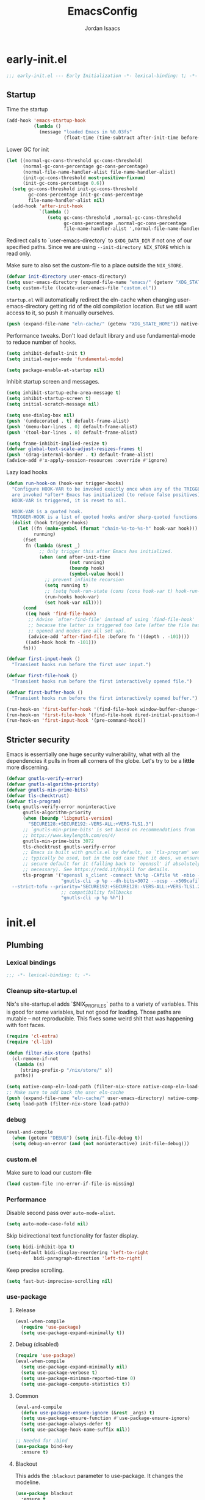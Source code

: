 #+TITLE: EmacsConfig
#+AUTHOR: Jordan Isaacs

* early-init.el

#+begin_src emacs-lisp :tangle early-init.el
;;; early-init.el --- Early Initialization -*- lexical-binding: t; -*-
#+end_src


** Startup
Time the startup

#+begin_src emacs-lisp :tangle early-init.el
(add-hook 'emacs-startup-hook
          (lambda ()
            (message "loaded Emacs in %0.03fs"
                     (float-time (time-subtract after-init-time before-init-time)))))
#+end_src

Lower GC for init

#+begin_src emacs-lisp :tangle early-init.el
(let ((normal-gc-cons-threshold gc-cons-threshold)
      (normal-gc-cons-percentage gc-cons-percentage)
      (normal-file-name-handler-alist file-name-handler-alist)
      (init-gc-cons-threshold most-positive-fixnum)
      (init-gc-cons-percentage 0.6))
  (setq gc-cons-threshold init-gc-cons-threshold
        gc-cons-percentage init-gc-cons-percentage
        file-name-handler-alist nil)
  (add-hook 'after-init-hook
            `(lambda ()
               (setq gc-cons-threshold ,normal-gc-cons-threshold
                     gc-cons-percentage ,normal-gc-cons-percentage
                     file-name-handler-alist ',normal-file-name-handler-alist))))
#+end_src

Redirect calls to `user-emacs-directory` to ~$XDG_DATA_DIR~ if not one of our
specified paths. Since we are using ~--init-directory NIX_STORE~ which is read only.

Make sure to also set the custom-file to a place outside the ~NIX_STORE~.

#+begin_src emacs-lisp :tangle early-init.el
(defvar init-directory user-emacs-directory)
(setq user-emacs-directory (expand-file-name "emacs/" (getenv "XDG_STATE_HOME")))
(setq custom-file (locate-user-emacs-file "custom.el"))
#+end_src

~startup.el~ will automatically redirect the eln-cache when changing
user-emacs-directory getting rid of the old compilation location. But we still
want access to it, so push it manually ourselves.

#+begin_src emacs-lisp :tangle early-init.el
(push (expand-file-name "eln-cache/" (getenv "XDG_STATE_HOME")) native-comp-eln-load-path)
#+end_src

Performance tweaks. Don't load default library and use fundamental-mode to reduce
number of hooks.

#+begin_src emacs-lisp :tangle early-init.el
(setq inhibit-default-init t)
(setq initial-major-mode 'fundamental-mode)
#+end_src

#+begin_src emacs-lisp :tangle early-init.el
(setq package-enable-at-startup nil)
#+end_src

Inhibit startup screen and messages.

#+begin_src emacs-lisp :tangle early-init.el
(setq inhibit-startup-echo-area-message t)
(setq inhibit-startup-screen t)
(setq initial-scratch-message nil)

(setq use-dialog-box nil)
(push '(undecorated . t) default-frame-alist)
(push '(menu-bar-lines . 0) default-frame-alist)
(push '(tool-bar-lines . 0) default-frame-alist)

(setq frame-inhibit-implied-resize t)
(defvar global-text-scale-adjust-resizes-frames t)
(push '(drag-internal-border . t) default-frame-alist)
(advice-add #'x-apply-session-resources :override #'ignore)
#+end_src

Lazy load hooks

#+begin_src emacs-lisp :tangle early-init.el
(defun run-hook-on (hook-var trigger-hooks)
  "Configure HOOK-VAR to be invoked exactly once when any of the TRIGGER-HOOKS
  are invoked *after* Emacs has initialized (to reduce false positives). Once
  HOOK-VAR is triggered, it is reset to nil.

  HOOK-VAR is a quoted hook.
  TRIGGER-HOOK is a list of quoted hooks and/or sharp-quoted functions."
  (dolist (hook trigger-hooks)
    (let ((fn (make-symbol (format "chain-%s-to-%s-h" hook-var hook)))
          running)
      (fset
       fn (lambda (&rest _)
            ;; Only trigger this after Emacs has initialized.
            (when (and after-init-time
                       (not running)
                       (boundp hook)
                       (symbol-value hook))
              ;; prevent infinite recursion
              (setq running t)
              ;; (setq hook-run-state (cons (cons hook-var t) hook-run-state))
              (run-hooks hook-var)
              (set hook-var nil))))
      (cond
       ((eq hook 'find-file-hook)
        ;; Advise `after-find-file' instead of using `find-file-hook'
        ;; because the latter is triggered too late (after the file has
        ;; opened and modes are all set up).
        (advice-add 'after-find-file :before fn '((depth . -101))))
       ((add-hook hook fn -101)))
      fn)))

(defvar first-input-hook ()
  "Transient hooks run before the first user input.")

(defvar first-file-hook ()
  "Transient hooks run before the first interactively opened file.")

(defvar first-buffer-hook ()
  "Transient hooks run before the first interactively opened buffer.")

(run-hook-on 'first-buffer-hook '(find-file-hook window-buffer-change-functions))
(run-hook-on 'first-file-hook '(find-file-hook dired-initial-position-hook))
(run-hook-on 'first-input-hook '(pre-command-hook))
#+end_src

** Stricter security

Emacs is essentially one huge security vulnerability, what with all the
dependencies it pulls in from all corners of the globe. Let's try to be a
*little* more discerning.

#+begin_src emacs-lisp :tangle early-init.el
(defvar gnutls-verify-error)
(defvar gnutls-algorithm-priority)
(defvar gnutls-min-prime-bits)
(defvar tls-checktrust)
(defvar tls-program)
(setq gnutls-verify-error noninteractive
      gnutls-algorithm-priority
      (when (boundp 'libgnutls-version)
        "SECURE128:+SECURE192:-VERS-ALL:+VERS-TLS1.3")
      ;; `gnutls-min-prime-bits' is set based on recommendations from
      ;; https://www.keylength.com/en/4/
      gnutls-min-prime-bits 3072
      tls-checktrust gnutls-verify-error
      ;; Emacs is built with gnutls.el by default, so `tls-program' won't
      ;; typically be used, but in the odd case that it does, we ensure a more
      ;; secure default for it (falling back to `openssl' if absolutely
      ;; necessary). See https://redd.it/8sykl1 for details.
      tls-program '("openssl s_client -connect %h:%p -CAfile %t -nbio -no_ssl3 -no_tls1 -no_tls1_1 -ign_eof"
                    "gnutls-cli -p %p --dh-bits=3072 --ocsp --x509cafile=%t \
  --strict-tofu --priority='SECURE192:+SECURE128:-VERS-ALL:+VERS-TLS1.2:+VERS-TLS1.3' %h"
                    ;; compatibility fallbacks
                    "gnutls-cli -p %p %h"))

#+end_src

* init.el

** Plumbing

*** Lexical bindings

#+begin_src emacs-lisp :tangle init.el
;;; -*- lexical-binding: t; -*-
#+end_src

*** Cleanup site-startup.el

Nix's site-startup.el adds `$NIX_PROFILES` paths to a variety of variables.
This is good for some variables, but not good for loading. Those paths are
mutable -- not reproducible. This fixes some weird shit that was happening
with font faces.

#+begin_src emacs-lisp :tangle init.el
(require 'cl-extra)
(require 'cl-lib)

(defun filter-nix-store (paths)
  (cl-remove-if-not
   (lambda (s)
     (string-prefix-p "/nix/store/" s))
   paths))

(setq native-comp-eln-load-path (filter-nix-store native-comp-eln-load-path))
;; Make sure to add back the user eln-cache
(push (expand-file-name "eln-cache/" user-emacs-directory) native-comp-eln-load-path)
(setq load-path (filter-nix-store load-path))
#+end_src

*** debug

#+begin_src emacs-lisp :tangle init.el
(eval-and-compile
  (when (getenv "DEBUG") (setq init-file-debug t))
  (setq debug-on-error (and (not noninteractive) init-file-debug)))
#+end_src

*** custom.el

Make sure to load our custom-file

#+begin_src emacs-lisp :tangle init.el
(load custom-file :no-error-if-file-is-missing)
#+end_src

*** Performance

Disable second pass over ~auto-mode-alist~.

#+begin_src emacs-lisp :tangle init.el
(setq auto-mode-case-fold nil)
#+end_src

Skip bidirectional text functionality for faster display.

#+begin_src emacs-lisp :tangle init.el
(setq bidi-inhibit-bpa t)
(setq-default bidi-display-reordering 'left-to-right
	      bidi-paragraph-direction 'left-to-right)
#+end_src

Keep precise scrolling.

#+begin_src emacs-lisp :tangle init.el
(setq fast-but-imprecise-scrolling nil)
#+end_src

*** use-package

**** Release

#+begin_src emacs-lisp :tangle init.el
(eval-when-compile
  (require 'use-package)
  (setq use-package-expand-minimally t))
#+end_src

**** Debug (disabled)

#+begin_src emacs-lisp :tangle no
(require 'use-package)
(eval-when-compile
  (setq use-package-expand-minimally nil)
  (setq use-package-verbose t)
  (setq use-package-minimum-reported-time 0)
  (setq use-package-compute-statistics t))
#+end_src

**** Common

#+begin_src emacs-lisp :tangle init.el
(eval-and-compile
  (defun use-package-ensure-ignore (&rest _args) t)
  (setq use-package-ensure-function #'use-package-ensure-ignore)
  (setq use-package-always-defer t)
  (setq use-package-hook-name-suffix nil))

;; Needed for :bind
(use-package bind-key
  :ensure t)
#+end_src

**** Blackout

This adds the ~:blackout~ parameter to use-package. It changes the modeline.

#+begin_src emacs-lisp :tangle init.el
(use-package blackout
  :ensure t
  :functions blackout)
#+end_src

** Emacs

#+begin_src emacs-lisp :tangle init.el
(use-package emacs
  :defines init-directory
  :preface
  (defvar my/large-file-line-threshold 5000
    "Line count threshold for considering a file large and applying optimizations.")

  (defun my/replace-keys (alist replacements)
    "Replace multiple keys in ALIST according to REPLACEMENTS.
REPLACEMENTS should be a list of (old-key . new-key) pairs.
Returns the modified ALIST."
    (dolist (replacement replacements alist)
      (my/replace-key alist (car replacement) (cdr replacement))))

  (defun my/replace-key (alist old-key new-key)
    "Replace OLD-KEY with NEW-KEY in ALIST."
    (let ((pair (assq old-key alist)))
      (when pair
        (setcar pair new-key)))
    alist)

  (defun my/minor-mode-line-limit (minor-mode line-limit)
    "Disable minor-mode if file exceeds line-limit"
    (if (> (count-lines (point-min) (point-max)) line-limit)
	(funcall minor-mode -1)
      (funcall minor-mode)))

  (defmacro my/after-all-packages (packages &rest body)
    "Run BODY after all PACKAGES are loaded."
    (declare (indent 1))
    (if (null packages)
	`(progn ,@body)
      `(with-eval-after-load ,(car packages)
	 (my/after-all-packages ,(cdr packages) ,@body))))

  (defun my/yank-without-formatting ()
    "Yank text without formatting by customizing yank-excluded-properties."
    (interactive)
    (let ((yank-excluded-properties
           (append yank-excluded-properties
                   '(font font-lock-face face foreground-color background-color))))
      (yank)))
  :init
  (setq text-mode-ispell-word-completion nil)
  ;; TAB cycle never
  (setq completion-cycle-threshold nil)
  ;; tab does indentation + complete
  (setq tab-always-indent 'complete)
  (setq-default indent-tabs-mode nil)
  (setq-default tab-width 4)
  ;; Scrolling
  (setq scroll-margin 10
        scroll-conservatively 10
        ;; aggressively doesn't get set in any buffers anyway
        scroll-preserve-screen-position t
        auto-window-vscroll nil)
  (setq read-extended-command-predicate #'command-completion-default-include-p)
  :bind
  ("M-z" . zap-up-to-char))

;; recent file list
(recentf-mode 1)

;; Persist history
(use-package savehist
  :init
  (savehist-mode))

;; Transient mark mode
;; https://emacsdocs.org/docs/emacs/Mark
(transient-mark-mode 1)
#+END_SRC

** Repeat mode

#+begin_src  emacs-lisp :tangle init.el
(use-package repeat
  ;; builtin
  :demand t
  :preface
  ;; https://old.reddit.com/r/emacs/comments/1adwnse/repeatmode_is_awesome_share_you_useful_configs/kk9vpif/
  (defun repeatify (repeat-keymap)
    "Set the `repeat-map' property on all commands bound in REPEAT-MAP."
    (named-let process ((keymap (symbol-value repeat-keymap)))
      (map-keymap
       (lambda (_key cmd)
	 (cond
          ((symbolp cmd) (put cmd 'repeat-map repeat-keymap))
          ((keymapp cmd) (process cmd))))
       keymap)))
  :config
  (repeat-mode t))

(use-package repeat-help
  :ensure t
  :after repeat
  :commands repeat-help-mode
  :demand t
  :init
  (setq repeat-help-key "C-h")
  (setq repeat-help-popup-type 'embark)
  (advice-add 'repeat-help--embark-indicate :before (lambda (&rest _) (require 'embark)))
  :config
  (repeat-help-mode t))
#+end_src

** Theming

*** JIT Lock

Antiblink causes syntax parsing when typing which is really slow in large files.
Use advice to disable for 10K+ line files.

#+begin_src emacs-lisp :tangle init.el
(use-package jit-lock
  :preface
  (defun my/jit-lock-antiblink-advice (orig-fun &rest args)
    "Skip antiblink processing for large files."
    (let ((line-count (line-number-at-pos (point-max) t)))
      (when (<= line-count my/large-file-line-threshold)
        (apply orig-fun args))))
  :custom
  (jit-lock-stealth-time 2.5)
  (jit-lock-defer-time 1)
  (jit-lock-context-time 1)
  :config
  (advice-add 'jit-lock--antiblink-post-command :around #'my/jit-lock-antiblink-advice))
#+end_src


*** Generic change hook

From [[https://www.gnu.org/software/emacs//manual/html_node/modus-themes/A-theme_002dagnostic-hook-for-theme-loading.html][modus themes manual]]

#+begin_src emacs-lisp :tangle init.el
(defvar my/after-enable-theme-hook nil
   "Normal hook run after enabling a theme.")

(defun my/run-after-enable-theme-hook (&rest _args)
   "Run `after-enable-theme-hook'."
   (run-hooks 'after-enable-theme-hook))

(advice-add 'enable-theme :after #'my/run-after-enable-theme-hook)
#+end_src

*** hl-todo highlighting

#+begin_src emacs-lisp :tangle init.el
(use-package hl-todo
  :ensure t
  :commands (hl-todo-insert hl-todo-occur hl-todo-next hl-todo-previous)
  :custom
  (hl-todo-highlight-punctuation ":")
  (hl-todo-keyword-faces nil)
  :init
  (defvar-keymap hl-todo-repeat-map
    :repeat (:enter (hl-todo-insert) :exit (hl-todo-occur))
    "n" #'hl-todo-next
    "p" #'hl-todo-previous
    "o" #'hl-todo-occur)
  :config
  (keymap-set hl-todo-mode-map "C-c t p" #'hl-todo-previous)
  (keymap-set hl-todo-mode-map "C-c t n" #'hl-todo-next)
  (keymap-set hl-todo-mode-map "C-c t o" #'hl-todo-occur)
  (keymap-set hl-todo-mode-map "C-c t i" #'hl-todo-insert)
  :hook
  (prog-mode-hook . hl-todo-mode)
  (text-mode-hook . hl-todo-mode))
#+end_src

*** Modus themes

#+begin_src emacs-lisp :tangle init.el
(use-package modus-themes
  :ensure t
  :commands modus-themes-load-theme
  :functions modus-themes--retrieve-palette-value modus-themes--current-theme-palette
  :preface
  (defun my/hl-todo-modus-undone ()
    (when (featurep 'hl-todo)
      (modus-themes-with-colors
	(add-to-list 'hl-todo-keyword-faces (cons "UNDONE" err)))))
  :hook
  (hl-todo-mode-hook . my/hl-todo-modus-undone)
  (modus-themes-after-load-theme-hook . my/hl-todo-modus-undone)
  :init
  (modus-themes-load-theme 'modus-operandi))
#+end_src


** Diagnostics

*** Spell Checking

**** Jinx

#+begin_src emacs-lisp :tangle init.el
(use-package jinx
  :ensure t
  :hook ((prog-mode-hook . jinx-mode)
         (text-mode-hook . jinx-mode)
         (conf-mode-hook . jinx-mode))
  :bind (("M-$" . jinx-correct)
         ("C-M-$" . jinx-languages))
  )
#+end_src

*** Syntax

**** Treesitter

Treesitter runs pre-display which is expensive in large files. Run it on an idle
timer instead for large files.

#+begin_src emacs-lisp :tangle init.el
(use-package treesit
  :functions treesit--pre-redisplay
  :preface
  (defvar-local my/treesit-idle-pre-display-time 1)
  (defvar-local my/treesit-idle--timer nil)

  (defun my/treesit-idle--pre-display-wrapper ()
    "Wrapper to run treesit--pre-redisplay and clear timer."
    (when (buffer-live-p (current-buffer))
      (with-current-buffer (current-buffer)
        (setq my/treesit-idle--timer nil)
        (treesit--pre-redisplay))))

  (defun my/treesit-pre-display-idle-schedule (&rest _)
    "Schedule treesit--pre-display to run on idle timer for large files."
    (if (and (treesit-parser-list)
             (> (count-lines (point-min) (point-max)) my/large-file-line-threshold))
        ;; Large file: use idle timer
        (unless my/treesit-idle--timer
          (setq my/treesit-idle--timer
                (run-with-idle-timer my/treesit-idle-pre-display-time nil
                                     #'my/treesit-idle--pre-display-wrapper)))
      ;; Small file: run immediately
      (treesit--pre-redisplay)))

  (defun my/treesit-cancel-timer ()
    "Cancel the treesitter idle timer if it exists."
    (when my/treesit-idle--timer
      (cancel-timer my/treesit-idle--timer)
      (setq my/treesit-idle--timer nil)))

  (defun my/treesit-setup-hooks ()
    "Setup treesitter hooks for current buffer."
    (when (treesit-parser-list)
      ;; Remove the default hook and add our wrapper
      (remove-hook 'pre-redisplay-functions #'treesit--pre-redisplay t)
      (add-hook 'pre-redisplay-functions #'my/treesit-pre-display-idle-schedule t t)
      ;; Cancel timer on buffer close
      (add-hook 'kill-buffer-hook #'my/treesit-cancel-timer nil t)))
  :hook
  (find-file-hook . my/treesit-setup-hooks))
#+end_src


**** checkers

***** Flymake

#+begin_src emacs-lisp :tangle init.el
(use-package flymake
  :defer t
  :hook ((prog-mode-hook text-mode-hook) . flymake-mode)
  :config
  (setq flymake-fringe-indicator-position 'right-fringe))
#+end_src

***** Flycheck (disabled)

#+begin_src emacs-lisp :tangle no
(use-package consult-flycheck
  :ensure t
  :after (consult flycheck))

(use-package flycheck
  :ensure t
  :commands flycheck-list-errors flycheck-buffer
  :functions flycheck-redefine-standard-error-levels
  :custom
  (flycheck-indication-mode 'right-fringe)
  (flycheck-display-errors delay 0.25)
  (flycheck-idle-change-delay 1.0)
  :hook
  (first-buffer-hook . global-flycheck-mode)
  :config
  (flycheck-redefine-standard-error-levels nil 'my-flycheck-fringe-bitmap-arrow)
  :init
  (define-fringe-bitmap 'my-flycheck-fringe-bitmap-arrow [16 48 112 240 112 48 16] nil nil 'center))

;; (use-package flycheck-inline
;;   :ensure t
;;   :after flycheck
;;   :init (global-flycheck-inline-mode))

#+end_src


*** Linters

**** Cognitive Complexity

Treesitter based calculation of programming complexity.

#+begin_src emacs-lisp :tangle init.el
(use-package cognitive-complexity
  :ensure t
  :blackout
  :preface
  (defun enable-cc-line-limit ()
    (my/minor-mode-line-limit 'cognitive-complexity-mode my/large-file-line-threshold))
  :hook
  (prog-mode-hook . enable-cc-line-limit))
#+end_src


*** LSP

**** eglot

For some reason eglot-booster-mode turns on but not early enough to wrap the server
startup when doing `:before eglot` so just load it on startup.

eglot Disable hook needs to be setup before eglot because hooks run as a stack. Need
to make sure eglot loads before hook.

#+begin_src emacs-lisp :tangle init.el
(use-package consult-eglot
  :ensure t
  :commands consult-eglot-symbols
  :after consult)

(use-package eglot
  :commands (eglot eglot-ensure)
  :functions eglot-completion-at-point
  :after eglot
  :preface
  (defun my/eglot-setup-capf ()
    (setq-local completion-at-point-functions
                (append (list #'eglot-completion-at-point
                               #'yasnippet-capf)
                        (default-value 'completion-at-point-functions))))
  (defun my/eglot-disable-on-type-formatting ()
    (setq-local eglot-ignored-server-capabilities
                (cons :documentOnTypeFormattingProvider
                      eglot-ignored-server-capabilities)))
  :hook
  (eglot-managed-mode-hook . my/eglot-setup-capf)
  :custom
  (lsp-completion-provider :none) ; use corfu intsead for lsp completion
  :config
  (advice-add 'eglot-completion-at-point :around #'cape-wrap-buster)
  (setq eglot-autoshutdown t)
  (setq completion-category-defaults nil)
  (setq eglot-server-programs
	(my/replace-keys eglot-server-programs
			 '((nix-mode . (nix-mode nix-ts-mode))
			   (zig-mode . (zig-mode zig-ts-mode)))))
  (add-to-list 'project-vc-extra-root-markers "Cargo.toml")
  :custom-face
  (eglot-highlight-symbol-face ((t (:underline t :weight bold)))))

(use-package eglot-supplements
  :ensure t
  :init
  (with-eval-after-load 'eglot
    (require 'eglot-cthier)))

(use-package eglot-inactive-regions
  :ensure t
  :commands eglot-inactive-regions-mode
  :init
  (with-eval-after-load 'eglot
    (eglot-inactive-regions-mode t)))

(use-package eglot-booster
  :ensure t
  :commands (eglot-booster-mode)
  :init
  (with-eval-after-load 'eglot
    (nerd-icons-completion-mode)))
#+end_src

** Org mode

Use builtin org mode.

#+BEGIN_SRC emacs-lisp :tangle init.el
(use-package org
  :defer 5
  :functions org-end-of-line org-at-heading-p
  :preface
  (defun my/org-prepare-expand-heading ()
    "Move point to before ellipsis, if after ellipsis."
    (when (and (not (org-at-heading-p))
               (save-excursion
                 (org-end-of-line)
                 (org-at-heading-p)))
      (org-end-of-line)))
  :config
  (add-hook 'org-tab-first-hook #'my/org-prepare-expand-heading)
  (setq org-src-preserve-indentation t)
  (setq org-imenu-depth 4))
#+end_src

** Navigation

*** Bookmark+ (disabled)

Enhanced bookmarks [[https://www.emacswiki.org/emacs/BookmarkPlus#h5o-2][EmacsWiki]]. I would like to enable this once I have time
to set up a =Consult= function for searching bookmark+.

#+begin_src emacs-lisp :tangle no
(use-package bookmark+
  :ensure t
  :defer t)
#+end_src


*** Backtracking

**** Gumshoe

This is a point tracker using space to retrace my steps.

#+begin_src emacs-lisp :tangle init.el
(use-package gumshoe
   :ensure t
   :commands global-gumshoe-mode
   :bind
   ("M-g M-b" . gumshoe-peruse-in-buffer)
   ("M-g M-B" . gumshoe-peruse-globally)
   ("M-g b" . gumshoe-buf-backtrack)
   ("M-g B" . gumshoe-win-backtrack)
   (:map global-gumshoe-backtracking-mode-map
         ("b" . global-gumshoe-backtracking-mode-back)
         ("B" . global-gumshoe-backtracking-mode-forward))
   :init
   (global-gumshoe-mode 1))
#+end_src

**** Dogears (disabled)

Third time is the charm, a point tracker using time.

#+begin_src emacs-lisp :tangle no
(use-package dogears
  :ensure t
  :bind
  (:map global-map
        ("M-g d" . dogears-go)
        ("M-g M-b" . dogears-back)
        ("M-g M-f" . dogears-forward)
        ("M-g M-d" . dogears-list)
        ("M-g M-D" . dogears-sidebar))
  :config
  (defvar-keymap dogears-repeat-map
    :repeat t
    "f" #'dogears-forward
    "b" #'dogears-back))
#+end_src

*** isearch

#+begin_src emacs-lisp :tangle init.el
(use-package isearch
  :config
  (setq isearch-lazy-count t)
  (setq isearch-lazy-highlight t))
#+end_src

*** xref

Adds xref stack support for consult.

#+begin_src emacs-lisp :tangle init.el
(use-package consult-xref-stack
  :ensure t
  :after consult)
#+end_src

** Polymode (disabled)

#+begin_src emacs-lisp :tangle no
(use-package poly-markdown
  :ensure t
  :mode ("\\.md\\'" . poly-markdown-mode))

(use-package poly-org
  :ensure t)
#+end_src

** Terminals

*** Eshell

#+begin_src emacs-lisp :tangle init.el
(use-package eshell
  :ensure nil
  :preface
  (eval-when-compile
    (require 'em-term))
  (autoload 'eshell-write-aliases-list "em-alias")
  (autoload 'eshell/alias "em-alias")
  (autoload 'eshell-find-previous-directory "em-dirs")
  (autoload 'eshell/cd "em-dirs")
  (autoload 'ring-elements "ring")

  ;; Bash aliases from
  ;; https://emacs.stackexchange.com/questions/74385/is-there-any-way-of-making-eshell-aliases-using-bash-and-zsh-aliases-syntax
  (defun eshell-load-bash-aliases ()
    "Read Bash aliases and add them to the list of eshell aliases."
    ;; Bash needs to be run - temporarily - interactively
    ;; in order to get the list of aliases.
    (with-temp-buffer
      (call-process "bash" nil '(t nil) nil "-ci" "alias")
      (goto-char (point-min))
      (cl-letf (((symbol-function 'eshell-write-aliases-list) #'ignore))
        (while (re-search-forward "alias \\(.+\\)='\\(.+\\)'$" nil t)
          (eshell/alias (match-string 1) (format "%s $*" (match-string 2)))))
      (eshell-write-aliases-list)))

  ;; from https://karthinks.com/software/jumping-directories-in-eshell/
  (defvar consult-dir-sources)
  (defvar eshell-last-dir-ring)

  (defun init-eshell-set-visual-commands ()
    (setq eshell-visual-commands (append '("nix" "psy") eshell-visual-commands)))
  :hook
  (eshell-mode-hook . init-eshell-set-visual-commands)
  ;; We only want Bash aliases to be loaded when Eshell loads its own aliases,
  ;; rather than every time `eshell-mode' is enabled.
  (eshell-alias-load-hook . eshell-load-bash-aliases)
  :config
  (defun eshell/z (&optional regexp)
    "Navigate to a previously visited directory in eshell, or to
any directory proferred by `consult-dir'."
    (let ((eshell-dirs (delete-dups
                        (mapcar 'abbreviate-file-name
                                (ring-elements eshell-last-dir-ring)))))
      (require 'consult-dir nil 'noerror)
      (cond
       ((and (not regexp) (featurep 'consult-dir))
        (let* ((consult-dir--source-eshell `(:name "Eshell"
                                                   :narrow ?e
                                                   :category file
                                                   :face consult-file
                                                   :items ,eshell-dirs))
               (consult-dir-sources (cons consult-dir--source-eshell
                                          consult-dir-sources)))
          (eshell/cd (substring-no-properties
                      (consult-dir--pick "Switch directory: ")))))
       (t (eshell/cd (if regexp (eshell-find-previous-directory regexp)
                       (completing-read "cd: " eshell-dirs))))))))

#+end_src

*** VTerm

#+begin_src emacs-lisp :tangle init.el
(use-package vterm
  :ensure t)
#+end_src

** Windowing

#+begin_src emacs-lisp :tangle init.el
;; undo+redo window changes
(use-package winner
  :init
  (winner-mode t))

;; avy style winodw navigation + editing
(use-package ace-window
  :ensure t
  :init
  (setq aw-keys '(?a ?s ?d ?f ?g ?h ?j ?k ?l))
  (setq aw-dispatch-always t)
  :bind ("M-o" . ace-window))

(use-package bufler
  :ensure t
  :commands bufler-mode
  :config
  (bufler-mode))

(use-package burly
  :ensure t)
#+end_src

** Undo/redo

*** Vundo

#+begin_src emacs-lisp :tangle init.el
(use-package vundo
  :ensure t)
#+end_src

** Keybinding Help

See embark. Using embark prefix. Type `C-h` after a prefix. Then can press
`@` to use a keybinding (or do completing-read).

*** Which-Key (disabled)

#+begin_src emacs-lisp :tangle no
(use-package which-key
  :commands which-key-mode
  :functions which-key--hide-popup which-key--create-buffer-and-show
  :config
  (which-key-mode)
  :blackout)
#+end_src

** Git

#+begin_src emacs-lisp :tangle init.el
(use-package smerge-mode
  ;; builtin
  :config
  (repeatify 'smerge-basic-map))

(use-package git-timemachine
  :ensure t)

;; Forges

;; (use-package consult-gh
;;   :ensure t
;;   :after consult)

;; (use-package forge
;;  :after magit)

(use-package browse-at-remote
  :ensure t)

;; Magit
(use-package magit-delta
  :ensure t
  :hook (magit-mode-hook . magit-delta-mode))

(use-package magit
  :ensure t
  :functions magit-wip-commit-initial-backup
  :commands magit-wip-mode
  :hook
  (my/project-git-hook . (lambda () (magit-wip-mode t)))
  (before-save-hook . (lambda ()
			(when (my/project-is-git)
			  (magit-wip-commit-initial-backup)))))

;; diff highlighting

;; https://github.com/doomemacs/doomemacs/blob/98d753e1036f76551ccaa61f5c810782cda3b48a/modules/ui/vc-gutter/config.el#L34
(use-package diff-hl
  :ensure t
  :commands diff-hl-stage-current-hunk diff-hl-revert-hunk diff-hl-next-hunk diff-hl-previous-hunk
  :custom
  (vc-git-diff-switches '("--histogram"))
  :preface
  (defun my/diff-hl-define-thin-bitmaps (&rest _)
    (define-fringe-bitmap 'diff-hl-bmp-middle [240] nil nil '(center repeated))
    (define-fringe-bitmap 'diff-hl-bmp-delete [240 240 224 224 192 192 128 128] nil nil 'top))
  (defun my/diff-hl-type-face-fn (type _pos)
    (intern (format "diff-hl-%s" type)))
  (defun my/diff-hl-type-at-pos-fn (type _pos)
    (if (eq type 'delete)
        'diff-hl-bmp-delete
      'diff-hl-bmp-middle))
  (defun my/diff-hl-fix-modus ()
    (modus-themes-with-colors
      (face-spec-set 'diff-hl-change `((t :foreground ,bg-changed-fringe :background unspecified)))
      (face-spec-set 'diff-hl-delete `((t :foreground ,bg-removed-fringe :background unspecified)))
      (face-spec-set 'diff-hl-insert `((t :foreground ,bg-added-fringe :background unspecified)))))
  :hook
  (find-file-hook . diff-hl-mode)
  (vc-dir-mode-hook . diff-hl-dir-mode)
  (dired-mode-hook . diff-hl-dired-mode)
  (magit-post-refresh-hook . diff-hl-magit-post-refresh)
  (diff-hl-mode-hook . diff-hl-flydiff-mode)
  (diff-hl-mode-hook . my/diff-hl-fix-modus)
  (modus-themes-after-load-theme-hook . my/diff-hl-fix-modus)
  :init
  (advice-add 'diff-hl-define-bitmaps :override #'my/diff-hl-define-thin-bitmaps)
  (advice-add 'diff-hl-fringe-bmp-from-pos :override #'my/diff-hl-type-at-pos-fn)
  (advice-add 'diff-hl-fringe-bmp-from-type :override #'my/diff-hl-type-at-pos-fn)
  :config
  (repeatify 'diff-hl-command-map))

(if (fboundp 'fringe-mode) (fringe-mode '8))
(setq-default fringes-outside-margins t)

#+end_src

** Uncategorized

#+begin_src emacs-lisp :tangle init.el
;; TODO: monaspace neon is missing the o symbol, so when we get fallback font in the
;; minibuffer it is slightly the wrong size and causes prompt to move
;; use (font-family-list) to see available fonts

;; UI

;; Line numbers
(require 'display-line-numbers)
(setq display-line-numbers-type 'relative)
(setq display-line-numbers-current-absolute t)
(global-display-line-numbers-mode)

(put 'narrow-to-region 'disabled nil)

;; fill column

(setq-default fill-column 80)
(dolist (hook '(prog-mode-hook
                text-mode-hook))
  (add-hook hook #'display-fill-column-indicator-mode t))

;; Icons

;; Whitespace
(dolist (hook '(prog-mode-hook
                text-mode-hook))
  (add-hook hook (lambda () (setq-local show-trailing-whitespace t))))

(use-package whitespace-cleanup-mode
  :ensure t
  :commands global-whitespace-cleanup-mode
  :init
  (global-whitespace-cleanup-mode))
#+end_src

#+begin_src emacs-lisp :tangle init.el
;; Operate on grep buffer

(use-package wgrep
  :ensure t)

;; Dired

(use-package wdired)

(use-package diredfl
  :ensure t
  :commands diredfl-global-mode
  :init
  (diredfl-global-mode))

;; Keymap Actions

(use-package embark
  :ensure t
  :bind (("C-." . embark-act)         ;; pick some comfortable binding
         ("C-;" . embark-dwim)        ;; good alternative: M-.
         ("C-h B" . embark-bindings)) ;; alternative for `describe-bindings
  :commands embark-prefix-help-command
  :init
  ;; Unset help-for-help on C-h C-h so we can instead use prefix help.
  ;; Can still access help-for-help with C-h ?
  (global-unset-key (kbd "C-h C-h"))
  (setq prefix-help-command #'embark-prefix-help-command)
  :config
  ;; Hide the mode line of the Embark live/completions buffers
  (add-to-list 'display-buffer-alist
               '("\\`\\*Embark Collect \\(Live\\|Completions\\)\\*"
                 nil
                 (window-parameters (mode-line-format . none)))))

(use-package embark-consult
  :ensure t
  :after (embark consult)
  :hook
  ;; if you want to have consult previews as you move around
  ;; an auto-updating embark collect buffer
  (embark-collect-mode-hook . consult-preview-at-point-mode))


;; Completion style

(use-package orderless
  :ensure t
  :init
  (setq completion-styles '(orderless partial-completion basic))
  (setq completion-category-defaults nil)
  (setq completion-category-overrides '((file (styles partial-completion)))))

;; Snippets

(use-package yasnippet
  :ensure t
  :functions yas-active-snippets
  :commands yas-global-mode yas-prev-field yas-next-field
  :bind (:map yas-keymap
              ("M-}" . yas-next-field)
              ("M-{" . yas-prev-field))
  :config
  ;; Use the snippets directory from the init directory
  (let ((snippets-dir (expand-file-name "snippets" init-directory)))
    (if (file-directory-p snippets-dir)
        (setq yas-snippet-dirs (list snippets-dir))
      (message "Error: snippets directory not found at %s" snippets-dir)))
  :init
  (yas-global-mode 1))

(use-package yasnippet-snippets
  :ensure t)

(use-package yasnippet-capf
  :ensure t
  :commands yasnippet-capf
  :bind ("C-c y" . yasnippet-capf))

;; Completion at point functions + capf UI

;; https://kristofferbalintona.me/posts/202203130102/
(use-package cape
  :ensure t
  :bind ("C-c p p" . completion-at-point) ;; capf
  ("C-c p t" . complete-tag)              ;; etags
  ("C-c p d" . cape-dabbrev)              ;; or dabbrev-completion
  ("C-c p h" . cape-history)
  ("C-c p f" . cape-file)
  ("C-c p k" . cape-keyword)
  ("C-c p s" . cape-elisp-symbol)
  ("C-c p e" . cape-elisp-block)
  ("C-c p a" . cape-abbrev)
  ("C-c p l" . cape-line)
  ("C-c p w" . cape-dict)
  ("C-c p :" . cape-emoji)
  ("C-c p \\" . cape-tex)
  ("C-c p _" . cape-tex)
  ("C-c p ^" . cape-tex)
  ("C-c p &" . cape-sgml)
  ("C-c p r" . cape-rfc1345)
  :init
  (add-hook 'completion-at-point-functions (cape-capf-nonexclusive #'cape-dabbrev) nil nil)
  (add-hook 'completion-at-point-functions (cape-capf-nonexclusive #'cape-file) nil nil)
  (add-hook 'completion-at-point-functions (cape-capf-nonexclusive #'cape-elisp-block) nil nil)
  :commands cape-wrap-buster cape-capf-super cape-capf-nonexclusive
  :defines cape-file-directory-must-exit
  :config
  ;; https://old.reddit.com/r/emacs/comments/19b8a83/capefile_fails_when_called_as_a_capf_but_works/
  (setq cape-file-directory-must-exit nil))
#+end_src

**** Completion in region

#+begin_src emacs-lisp :tangle init.el
(use-package corfu
  :ensure t
  :commands (corfu-mode global-corfu-mode)
  :preface
  (defun corfu-send-shell (&rest _)
    "Send completion candidate when inside comint/eshell."
    (cond
     ((and (derived-mode-p 'eshell-mode) (fboundp 'eshell-send-input))
      (eshell-send-input))
     ((and (derived-mode-p 'comint-mode)  (fboundp 'comint-send-input))
      (comint-send-input))))
  :custom
  (corfu-cycle t)
  (corfu-preselect 'valid)
  (corfu-quit-no-match 'separator)
  (corfu-auto t)
  (corfu-min-width 60)
  (corfu-max-width corfu-min-width)
  (corfu-count 14)
  (corfu-scroll-margin 4)
  (corfu-echo-mode nil) ; Using corfu-popupinfo
  (corfu-popupinfo-delay '(0.2 . 1.0))
  :bind
  (:map corfu-map ;; use TAB for cycling, default is `corfu-complete`
        ("TAB" . corfu-next)
        ([tab] . corfu-next)
        ("S-TAB" . corfu-previous)
        ([backtab] . corfu-previous)
        ;; configure M-SPC for seprator insertion
        ("M-SPC" . corfu-insert-separator)
        ("S-<return>" . corfu-insert)
        ("RET" . nil) ;; leave enter alone
        )
  :hook
  (corfu-mode-hook . corfu-popupinfo-mode)
  :config
  (add-hook 'eshell-mode-hook (lambda ()
                                (setq-local corfu-auto nil)
                                (corfu-mode)))
  (advice-add #'corfu-insert :after #'corfu-send-shell)
  :init
  (global-corfu-mode 1))
#+end_src

Consult/vertico/marginalia

#+begin_src emacs-lisp :tangle init.el
;; minibuffer

(use-package marginalia
  :ensure t
  :bind (:map minibuffer-local-map ("M-A" . marginalia-cycle))
  :commands marginalia-mode
  :init
  (marginalia-mode))

(use-package vertico
  :ensure t
  :defines vertico-multiform-categories
  :init
  (setq embark-indicators
        '(embark-minimal-indicator
          embark-highlight-indicator
          embark-isearch-highlight-indicator))

  :hook
  (after-init-hook . vertico-mode)
  :custom
  (vertico-multiform-mode t)
  (vertico-cycle t)
  (vertico-reverse-mode t)
  (vertico-resize t)
  :config
  (add-to-list 'vertico-multiform-categories '(embark-keybinding grid))
  )

;; Example configuration for Consult
(use-package consult
  :ensure t
  :defer 2
  :preface
  (autoload 'consult-xref "consult-xref")
  :functions consult-register-window consult-register-format
  ;; Replace bindings. Lazily loaded due by `use-package'.
  :bind (;; C-c bindings in `mode-specific-map'
         ("C-c M-x" . consult-mode-command)
         ("C-c h" . consult-history)
         ("C-c K" . consult-kmacro) ;; C-c k is used by meow
         ("C-c m" . consult-man)
         ("C-c i" . consult-info)
         ([remap Info-search] . consult-info)
         ;; C-x bindings in `ctl-x-map'
         ("C-x M-:" . consult-complex-command)     ;; orig. repeat-complex-command
         ("C-x b" . consult-buffer)                ;; orig. switch-to-buffer
         ("C-x C-d" . consult-dir)
         ("C-x 4 b" . consult-buffer-other-window) ;; orig. switch-to-buffer-other-window
         ("C-x 5 b" . consult-buffer-other-frame)  ;; orig. switch-to-buffer-other-frame
         ("C-x t b" . consult-buffer-other-tab)    ;; orig. switch-to-buffer-other-tab
         ("C-x r b" . consult-bookmark)            ;; orig. bookmark-jump
         ("C-x p b" . consult-project-buffer)      ;; orig. project-switch-to-buffer
         ;; Custom M-# bindings for fast register access
         ("M-#" . consult-register-load)
         ("M-'" . consult-register-store)          ;; orig. abbrev-prefix-mark (unrelated)
         ("C-M-#" . consult-register)
         ;; Other custom bindings
         ("M-y" . consult-yank-pop)                ;; orig. yank-pop
         ;; M-g bindings in `goto-map'
         ("M-g e" . consult-compile-error)
         ("M-g f" . consult-flymake)               ;; Alternative: consult-flycheck
         ("M-g g" . consult-goto-line)             ;; orig. goto-line
         ("M-g M-g" . consult-goto-line)           ;; orig. goto-line
         ("M-g o" . consult-outline)               ;; Alternative: consult-org-heading
         ("M-g m" . consult-mark)
         ("M-g k" . consult-global-mark)
         ("M-g i" . consult-imenu)
         ("M-g I" . consult-imenu-multi)
         ("M-g l" . consult-eglot-symbols)
	 ("M-g ," . consult-xref-stack-backward)
	 ("M-g M-," . consult-xref-stack-forward)
         ;; M-s bindings in `search-map'
         ("M-s d" . consult-fd)                  ;; Alternative: consult-find
         ("M-s c" . consult-locate)
         ("M-s g" . consult-grep)
         ("M-s G" . consult-git-grep)
         ("M-s r" . consult-ripgrep)
         ("M-s l" . consult-line)
         ("M-s L" . consult-line-multi)
         ("M-s k" . consult-keep-lines)
         ("M-s u" . consult-focus-lines)
         ;; Isearch integration
         ("M-s e" . consult-isearch-history)
         :map isearch-mode-map
         ("M-e" . consult-isearch-history)         ;; orig. isearch-edit-string
         ("M-s e" . consult-isearch-history)       ;; orig. isearch-edit-string
         ("M-s l" . consult-line)                  ;; needed by consult-line to detect isearch
         ("M-s L" . consult-line-multi)            ;; needed by consult-line to detect isearch
         ;; Minibuffer history
         :map minibuffer-local-map
         ("C-x C-d" . consult-dir)
         ("C-x C-j" . consult-dir-jump-file)
         ("M-s" . consult-history)                 ;; orig. next-matching-history-element
         ("M-r" . consult-history))                ;; orig. previous-matching-history-element
  ;; The :init configuration is always executed (Not lazy)
  :init
  ;; Optionally configure the register formatting. This improves the register
  ;; preview for `consult-register', `consult-register-load',
  ;; `consult-register-store' and the Emacs built-ins.
  (setq register-preview-delay 0.5
        register-preview-function #'consult-register-format)
  ;; Optionally tweak the register preview window.
  ;; This adds thin lines, sorting and hides the mode line of the window.
  (advice-add #'register-preview :override #'consult-register-window)
  ;; Use Consult to select xref locations with preview
  (eval-when-compile (require 'xref))
  (with-eval-after-load 'xref
    (setq xref-show-xrefs-function #'consult-xref
          xref-show-definitions-function #'consult-xref))
  ;; Configure other variables and modes in the :config section,
  ;; after lazily loading the package.
  :config
  ;; Optionally configure the narrowing key.
  ;; Both < and C-+ work reasonably well.
  (setq consult-narrow-key "<") ;; "C-+"
  ;; By default `consult-project-function' uses `project-root' from project.el.
  ;; Optionally configure a different project root function.
            ;;;; 1. project.el (the default)
  ;; (setq consult-project-function #'consult--default-project--function)
            ;;;; 2. vc.el (vc-root-dir)
  ;; (setq consult-project-function (lambda (_) (vc-root-dir)))
            ;;;; 3. locate-dominating-file
  ;; (setq consult-project-function (lambda (_) (locate-dominating-file "." ".git")))
            ;;;; 4. projectile.el (projectile-project-root)
  ;; (autoload 'projectile-project-root "projectile")
  ;; (setq consult-project-function (lambda (_) (projectile-project-root)))
            ;;;; 5. No project support
  ;; (setq consult-project-function nil)
  )

(use-package consult-todo
  :ensure t
  :after (consult hl-todo))

(use-package consult-dir
  :ensure t
  :functions consult-dir--pick
  :after consult)

#+end_src

** Editing

*** Delete Select (disabled)

Builtin package for deleting selection when typing.

#+begin_src emacs-lisp
(use-package delsel
  :ensure nil
  :hook (after-init-hook . delete-selection-mode))
#+end_src

*** Backup

#+begin_src emacs-lisp :tangle init.el
(let ((backup-dir (expand-file-name "backups/" user-emacs-directory)))
  (make-directory backup-dir t)
  (setq backup-directory-alist `(("." . ,backup-dir))))
(setq backup-by-copying t)
(setq delete-old-versions t)
(setq kept-new-versions 6)
(setq kept-old-versions 2)
(setq version-control t)
(setq vc-make-backup-files t)
#+end_src

*** Autosave

#+begin_src emacs-lisp :tangle init.el
(let ((auto-save-dir (expand-file-name "auto-save/" user-emacs-directory))
      (auto-save-list-dir (expand-file-name "auto-save-list/" user-emacs-directory)))
  (make-directory auto-save-dir t)
  (make-directory auto-save-list-dir t)
  (setq auto-save-file-name-transforms `((".*" ,auto-save-dir t)))
  (setq auto-save-list-file-prefix (expand-file-name ".saves-" auto-save-list-dir)))
#+end_src

*** File locks

This is a little risky but worth it for no littering. From the variable description:

Note that changing this could break lock file functionality, e.g.:
if different users access the same file, using different lock file settings;
if accessing files on a shared file system from different hosts,
using a transform that puts the lock files on a local file system.

#+begin_src emacs-lisp :tangle init.el
(let ((lock-dir (expand-file-name "file-locks/" user-emacs-directory)))
  (make-directory lock-dir t)
  (setq lock-file-name-transforms `((".*" ,lock-dir t))))
#+end_src

** Motions

*** Avy

#+begin_src emacs-lisp :tangle init.el
(use-package avy
  :ensure t
  :bind
  ("C-:" . avy-goto-char))
#+end_src

** Visuals

*** Fonts

#+begin_src emacs-lisp :tangle init.el
(let ((mono-spaced-font "Berkeley Mono")
      (proportionately-spaced-font "DejaVu Sans"))
  (set-face-attribute 'default nil :family mono-spaced-font :height 100  :weight 'normal)
  (set-face-attribute 'fixed-pitch nil :family mono-spaced-font :height 1.0 :weight 'normal)
  (set-face-attribute 'variable-pitch nil :family proportionately-spaced-font :height 1.0 :weight 'normal))

(defun set-bigger-spacing ()
  (setq-local default-text-properties '(line-spacing 0.05)))
(dolist (hook '(text-mode-hook prog-mode-hook)) (add-hook hook 'set-bigger-spacing))
#+end_src

*** Breadcrumbs

#+begin_src emacs-lisp :tangle init.el
(use-package breadcrumb
  :ensure t
  :hook (first-buffer-hook . breadcrumb-mode))
#+end_src

*** Icons

**** Nerd Icons

#+begin_src emacs-lisp :tangle init.el
(use-package nerd-icons
  :ensure t
  :demand t
  :commands (nerd-icons-codicon)
  :custom
  (nerd-icons-font-family "Symbols Nerd Font Mono"))

(use-package nerd-icons-dired
  :ensure t
  :hook
  (dired-mode-hook . nerd-icons-dired-mode))

(use-package nerd-icons-completion
  :ensure t
  :commands nerd-icons-completion-mode
  :hook
  (marginalia-mode-hook . nerd-icons-completion-marginalia-setup)
  :init
  (with-eval-after-load 'marginalia
    (nerd-icons-completion-mode)))
#+end_src

**** all-the-icons (disabled)

#+begin_src emacs-lisp
(use-package all-the-icons
  :ensure t
  :commands (all-the-icons-faicon all-the-icons-octicon))

(use-package all-the-icons-dired
  :ensure t
  :hook (dired-mode-hook . all-the-icons-dired-mode))

(use-package all-the-icons-completion
  :ensure t
  :hook (marginalia-mode-hook . all-the-icons-completion-marginalia-setup))
#+end_src

*** Mathjax

This package is also a subdependency of devdocs. So might as well set it up for eww.

#+begin_src emacs-lisp :tangle init.el
(use-package mathjax
  :ensure t
  :hook
  (eww-mode-hook . mathjax-shr-setup))
#+end_src

**** Kind Icons

Used for completion

#+begin_src emacs-lisp :tangle init.el
(use-package kind-icon
  :ensure t
  :init
  (setq kind-icon-use-icons nil)
  (setq kind-icon-default-face 'corfu-default)
  (setq kind-icon-blend-background nil)
  (setq kind-icon-blend-frac 0.08)
  (setq kind-icon-mapping
      `(
        (array ,(nerd-icons-codicon "nf-cod-symbol_array") :face font-lock-type-face)
        (boolean ,(nerd-icons-codicon "nf-cod-symbol_boolean") :face font-lock-builtin-face)
        (class ,(nerd-icons-codicon "nf-cod-symbol_class") :face font-lock-type-face)
        (color ,(nerd-icons-codicon "nf-cod-symbol_color") :face success)
        (command ,(nerd-icons-codicon "nf-cod-terminal") :face default)
        (constant ,(nerd-icons-codicon "nf-cod-symbol_constant") :face font-lock-constant-face)
        (constructor ,(nerd-icons-codicon "nf-cod-triangle_right") :face font-lock-function-name-face)
        (enummember ,(nerd-icons-codicon "nf-cod-symbol_enum_member") :face font-lock-builtin-face)
        (enum-member ,(nerd-icons-codicon "nf-cod-symbol_enum_member") :face font-lock-builtin-face)
        (enum ,(nerd-icons-codicon "nf-cod-symbol_enum") :face font-lock-builtin-face)
        (event ,(nerd-icons-codicon "nf-cod-symbol_event") :face font-lock-warning-face)
        (field ,(nerd-icons-codicon "nf-cod-symbol_field") :face font-lock-variable-name-face)
        (file ,(nerd-icons-codicon "nf-cod-symbol_file") :face font-lock-string-face)
        (folder ,(nerd-icons-codicon "nf-cod-folder") :face font-lock-doc-face)
        (interface ,(nerd-icons-codicon "nf-cod-symbol_interface") :face font-lock-type-face)
        (keyword ,(nerd-icons-codicon "nf-cod-symbol_keyword") :face font-lock-keyword-face)
        (macro ,(nerd-icons-codicon "nf-cod-symbol_misc") :face font-lock-keyword-face)
        (magic ,(nerd-icons-codicon "nf-cod-wand") :face font-lock-builtin-face)
        (method ,(nerd-icons-codicon "nf-cod-symbol_method") :face font-lock-function-name-face)
        (function ,(nerd-icons-codicon "nf-cod-symbol_method") :face font-lock-function-name-face)
        (module ,(nerd-icons-codicon "nf-cod-file_submodule") :face font-lock-preprocessor-face)
        (numeric ,(nerd-icons-codicon "nf-cod-symbol_numeric") :face font-lock-builtin-face)
        (operator ,(nerd-icons-codicon "nf-cod-symbol_operator") :face font-lock-comment-delimiter-face)
        (param ,(nerd-icons-codicon "nf-cod-symbol_parameter") :face default)
        (property ,(nerd-icons-codicon "nf-cod-symbol_property") :face font-lock-variable-name-face)
        (reference ,(nerd-icons-codicon "nf-cod-references") :face font-lock-variable-name-face)
        (snippet ,(nerd-icons-codicon "nf-cod-symbol_snippet") :face font-lock-string-face)
        (string ,(nerd-icons-codicon "nf-cod-symbol_string") :face font-lock-string-face)
        (struct ,(nerd-icons-codicon "nf-cod-symbol_structure") :face font-lock-variable-name-face)
        (text ,(nerd-icons-codicon "nf-cod-text_size") :face font-lock-doc-face)
        (typeparameter ,(nerd-icons-codicon "nf-cod-list_unordered") :face font-lock-type-face)
        (type-parameter ,(nerd-icons-codicon "nf-cod-list_unordered") :face font-lock-type-face)
        (unit ,(nerd-icons-codicon "nf-cod-symbol_ruler") :face font-lock-constant-face)
        (value ,(nerd-icons-codicon "nf-cod-symbol_field") :face font-lock-builtin-face)
        (variable ,(nerd-icons-codicon "nf-cod-symbol_variable") :face font-lock-variable-name-face)
        (t ,(nerd-icons-codicon "nf-cod-code") :face font-lock-warning-face)))
  :autoload (kind-icon-margin-formatter)
  :hook
  (my/run-after-enable-theme-hook . kind-icon-reset-cache)
  :init
  (add-to-list 'corfu-margin-formatters #'kind-icon-margin-formatter))
#+end_src

** Documentation

*** Devdocs

Devdocs lets you download documentation.

#+begin_src emacs-lisp :tangle init.el
(use-package devdocs
  :ensure t)
#+end_src

*** TLDR

#+begin_src emacs-lisp :tangle init.el
(use-package tldr
  :ensure t
  :custom
  ;; tldr unzips to tldr-main/ while tldr.el expects tldr/
  (tldr-directory-path (expand-file-name "tldr-main/" user-emacs-directory)))
#+end_src

** Projects

Configurations for project specific setup.

*** project.el

Add a nix-project-finder. Need to make sure it is before the vc project finder.
breadcrumb-mode calls project-current, and the vc project finder has horrific
performance in the `/nix/store` directory. Profiler had it at 50%. So the function
is useful and good for performance.

#+begin_src emacs-lisp :tangle init.el
(use-package project
  :preface
  ;; A subdirectory of /nix/store
  (defun my/nix-project-finder (dir)
    (let ((nix-store-prefix "/nix/store/")
          (dirs (split-string (expand-file-name dir) "/")))
      (when (and (> (length dirs) 3)
                 (string-prefix-p nix-store-prefix dir))
        (cons 'transient (mapconcat 'identity (seq-take dirs 4) "/")))))
  (defun my/project-is-git ()
    "Check if current project is git-based."
    (when-let* ((project (project-current)))
      (and (eq 'vc (car project))
           (eq 'Git (cadr project)))))
  (defun my/run-project-git-hook ()
    (when (my/project-is-git)
      (run-hooks 'my/project-git-hook)))
  :init
  (advice-add 'project-switch-project :before (lambda (&rest _) (require 'magit-extras)))
  :config
  (add-hook 'project-find-functions 'my/nix-project-finder)
  (add-hook 'find-file-hook 'my/run-project-git-hook))
#+end_src

*** Direnv

Use basic envrc, but investigate hacks from [[https://github.com/doomemacs/doomemacs/blob/98d753e1036f76551ccaa61f5c810782cda3b48a/modules/tools/direnv/config.el#L27][doom]].

Magit WIP mode sets the ~GIT_INDEX_FILE~ environment variable (using the
~magit-with-temp-index~ macro). If WIP mode is the first to create the magit
process buffer, the buffer is created with the environment variable set, and
thus results in a cache miss to direnv. Because we know what is being set,
remove the environment variable for `envrc--update` so we don't get a cache miss
and an unnecessary direnv reload.

#+begin_src emacs-lisp :tangle init.el
(use-package envrc
  :ensure t
  :functions envrc--find-env-dir
  :hook
  (after-init-hook . envrc-global-mode)
  :preface
  (defun my/envrc-remove-magit-env (orig-fun &rest args)
    (let ((old-process-env (default-value 'process-environment)))
      (setq-default process-environment
	    (let ((first-env (car old-process-env)))
	      (if (and first-env
		       (string-match "^GIT_INDEX_FILE=\\(.*\\)" first-env)
		       (let ((magit-dir (expand-file-name ".git/index.magit" (envrc--find-env-dir)))
			     (git-index-file (match-string 1 first-env)))
			 (string-prefix-p magit-dir git-index-file)))
		  (cdr old-process-env)
		old-process-env)))
      (unwind-protect
	  (apply orig-fun args)
	(setq-default process-environment old-process-env))))
  :init
  (advice-add 'envrc--update :around #'my/envrc-remove-magit-env))
#+end_src

*** Editor Config

Integrate with editorconfig standard

#+begin_src emacs-lisp :tangle init.el
(use-package editorconfig
  :ensure t
  :hook (first-buffer-hook . editorconfig-mode)
  :blackout)
#+end_src

** Debug

*** dape

Debug adapter client

#+begin_src emacs-lisp :tangle init.el
(use-package dape
  :ensure t
  :functions dape-breakpoint-global-mode
  :hook
  ((kill-emacs . dape-breakpoint-save)
   (after-init . dape-breakpoint-load))
  :config
  (setq dape-buffer-window-arrangement 'right)
  (dape-breakpoint-global-mode))
#+end_src

** General programming

*** Code folding

Code folding using treesitter.

#+begin_src emacs-lisp :tangle init.el
(use-package treesit-fold
  :ensure t
  :hook (first-buffer-hook . global-treesit-fold-mode)
  :bind (:map treesit-fold-mode-map
	      ("C-c f t" . treesit-fold-toggle)
	      ("C-c f o" . treesit-fold-open)
	      ("C-c f c" . treesit-fold-close)
	      ("C-c f O" . treesit-fold-open-all)
	      ("C-c f C" . treesit-fold-close-all)
	      ("C-c f r" . treesit-fold-open-recursively)))
#+end_src

*** Compilation

**** General Configuration

Disabling line length fixes the annoying ~[...]~ in the compilation prompt.

#+begin_src emacs-lisp :tangle init.el
(setq compilation-scroll-output t)
(setq compilation-auto-jump-to-first-error t)
(setq compilation-max-output-line-length nil)
(setq compilation-ask-about-save t)
#+end_src


**** compile-multi

#+begin_src emacs-lisp :tangle init.el
(use-package compile-multi
  :ensure t
  :defines compile-multi-config
  :commands compile-multi)

(use-package compile-multi-nerd-icons
  :ensure t
  :init
  (with-eval-after-load 'compile-multi
    (require 'compile-multi-nerd-icons)))

(use-package consult-compile-multi
  :ensure t
  :commands consult-compile-multi-mode
  :init
  (with-eval-after-load 'compile-multi
    (consult-compile-multi-mode)))

(use-package compile-multi-embark
  :ensure t
  :commands compile-multi-embark-mode
  :init
  (my/after-all-packages ('compile-multi 'embark)
    (compile-multi-embark-mode)))
#+end_src

*** Uncategorized

#+begin_src emacs-lisp :tangle init.el
;; Hook LSP and custom functions into apheleia formatting
;; https://github.com/radian-software/apheleia/issues/153
;;
;; (defun my/lsp-go-save-hooks ()
;;  (add-hook 'before-save-hook #'lsp-format-buffer t t)
;;  (add-hook 'before-save-hook #'lsp-organize-imports t t))

(use-package apheleia
  :ensure t
  :hook ((go-ts-mode-hook . apheleia-mode)
         (python-ts-mode-hook . apheleia-mode)
         (bash-ts-mode-hook . apheleia-mode)
         (sh-mode-hook . apheleia-mode)
         (rust-mode-hook . apheleia-mode)
         (zig-ts-mode-hook . apheleia-mode)
         (nix-ts-mode-hook . apheleia-mode))
  :blackout " Fmt"
  :config
  (setf (alist-get 'python-ts-mode apheleia-mode-alist) '(ruff)
        (alist-get 'sh-mode apheleia-mode-alist) '(shfmt)
        (alist-get 'rust-ts-mode apheleia-mode-alist) '(rustfmt)
        (alist-get 'bash-ts-mode apheleia-mode-alist) '(shfmt)
        (alist-get 'nix-ts-mode apheleia-mode-alist) '(nixfmt)
        (alist-get 'rustfmt apheleia-formatters)
        '("rustfmt" "--edition" (progn
                                  (when (not (bound-and-true-p rust-edition))
                                    (my/set-rust-edition))
                                  (or (bound-and-true-p rust-edition) "2024"))
          "--quiet" "--emit" "stdout"))
  )

;; singlestore
(setq-default compile-command "memsql-please make debug") ; set default command for M-x compile
(setq-default gdb-create-source-file-list nil)  ; gdb initialization takes a long time without this
(setq-default word-wrap t)                      ; wrap long lines at word boundaries for better readability

;; Adjust C++ style to more closely match the style we use in the MemSQL codebase

(add-to-list 'auto-mode-alist '("\\.h\\'" . c++-mode)) ; use c++-mode instead of c-mode for .h files

;; Default settings for sql-mysql
;; You can run a mysql/memsql client in Emacs with M-x sql-mysql

(defvar sql-user)
(defvar sql-password)
(defvar sql-server)
(setq sql-user "root")
(setq sql-password "")
(setq sql-server "127.0.0.1")
#+end_src


** Language configs

*** Python

#+begin_src emacs-lisp :tangle init.el
(use-package python
  :mode ("\\.py\\'" . python-ts-mode)
  :bind (:map python-ts-mode-map
	      ("C-c l t" . python-pytest-dispatch))
  :hook (python-ts-mode-hook . eglot-ensure)
  :config
  (my/after-all-packages ('compile-multi)
    (push `(python-ts-mode
            ("python:pylint" "python3" "-m" "pylint" (buffer-file-name)))
	  compile-multi-config)))

(use-package python-pytest
  :ensure t
  :commands python-pytest-dispatch
  :init
  (setq python-pytest-preferred-project-manager 'project))
#+end_src

*** Nix

#+begin_src emacs-lisp :tangle init.el
(use-package nix-ts-mode
  :ensure t
  :mode "\\.nix\\'"
  :hook (nix-ts-mode-hook . eglot-ensure))
#+end_src

*** C/C++

#+begin_src emacs-lisp :tangle init.el
(use-package c-ts-mode
  :defines c-ts-mode-map c++-ts-mode-map
  :init
  (add-to-list 'major-mode-remap-alist '(c-mode . c-ts-mode))
  (add-to-list 'major-mode-remap-alist '(c++-mode . c++-ts-mode))
  (add-to-list 'major-mode-remap-alist '(c-or-c++-mode . c-or-c++-ts-mode))
  :hook
  (c-ts-mode-hook . my/eglot-disable-on-type-formatting)
  (c-ts-mode-hook . eglot-ensure)
  (c++-ts-mode-hook . my/eglot-disable-on-type-formatting)
  (c++-ts-mode-hook . eglot-ensure))
#+end_src

*** Zig

#+begin_src emacs-lisp :tangle init.el
(use-package zig-ts-mode
  :ensure t
  :mode "\\.zig\\'"
  :hook (zig-ts-mode-hook . eglot-ensure))
#+end_src

*** Golang

Just use the builtin golang mode.

#+begin_src emacs-lisp :tangle init.el
(use-package go-ts-mode
  :mode "\\.go\\'"
  :hook (go-ts-mode-hook . eglot-ensure))
#+end_src

go.mode mode

#+begin_src emacs-lisp
(use-package go-mod-ts-mode :tangle no
  :mode "/go\\.mod\\'"
  :hook (go-ts-mode-hook . eglot-ensure))
#+end_src


*** Rust

Using the emacs-rustic fork.

#+begin_src emacs-lisp :tangle init.el
(use-package rust-mode
  :ensure t
  :init
  (setq rust-mode-treesitter-derive t))

(use-package rustic
  :ensure t
  :after (rust-mode)
  :init
  (remove-hook 'rustic-mode-hook 'flycheck-mode)
  :preface
  (defun my/set-rust-edition ()
      (when-let*
          ((cratedir
            (locate-dominating-file default-directory
                                    "Cargo.toml"))
           (manifest-path
            (expand-file-name "Cargo.toml" cratedir))
           (env process-environment)
           (path exec-path))
        (setq-local rust-edition
                    (with-temp-buffer
                      (setq-local process-environment env)
                      (setq-local exec-path path)
                      (let ((retcode
                             (process-file
                              "cargo" nil (list (current-buffer) nil) nil
                              "metadata" "--format-version" "1")))
                        (when (/= retcode 0)
                          (error "Cargo metadata --format-version 1 returned %s: %s"
                                 retcode (buffer-string)))
                        (goto-char 0)
                        (let ((metadata (json-parse-buffer
                                         :object-type 'alist
                                         :array-type 'list)))
                          (cdr (assq 'edition
                                     (--first (string= (cdr (assq 'manifest_path it)) manifest-path)
                                              (cdr (assq 'packages metadata)))))))))))
  :custom
  (rustic-lsp-client 'eglot))
#+end_src

*** Shell mode

#+begin_src emacs-lisp :tangle init.el
(use-package sh-script
  :hook
  (sh-mode-hook . eglot-ensure)
  (bash-ts-mode-hook . eglot-ensure))
#+end_src


** Activity watch

#+begin_src emacs-lisp :tangle init.el
(use-package activity-watch-mode
  :ensure t
  :hook
  (first-file-hook . global-activity-watch-mode))
#+end_src

** AI

For now install packages. Need to experiment and configure.

*** gptel

#+begin_src emacs-lisp :tangle init.el
(use-package gptel
  :ensure t
  :functions gptel-make-gh-copilot
  :config
  (setq gptel-model 'claude-3.7-sonnet
	gptel-backend (gptel-make-gh-copilot "Copilot")))
#+end_src

*** mcp

#+begin_src emacs-lisp :tangle init.el
(use-package mcp
  :ensure t)
#+end_src

*** Claude Code

#+begin_src emacs-lisp :tangle init.el
(use-package claude-code
  :ensure t
  :bind-keymap ("C-c c" . claude-code-command-map)
  :init
  (setq claude-code-terminal-backend 'vterm))
#+end_src

